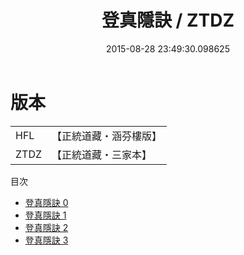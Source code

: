 #+TITLE: 登真隱訣 / ZTDZ

#+DATE: 2015-08-28 23:49:30.098625
* 版本
 |       HFL|【正統道藏・涵芬樓版】|
 |      ZTDZ|【正統道藏・三家本】|
目次
 - [[file:KR5b0105_000.txt][登真隱訣 0]]
 - [[file:KR5b0105_001.txt][登真隱訣 1]]
 - [[file:KR5b0105_002.txt][登真隱訣 2]]
 - [[file:KR5b0105_003.txt][登真隱訣 3]]
